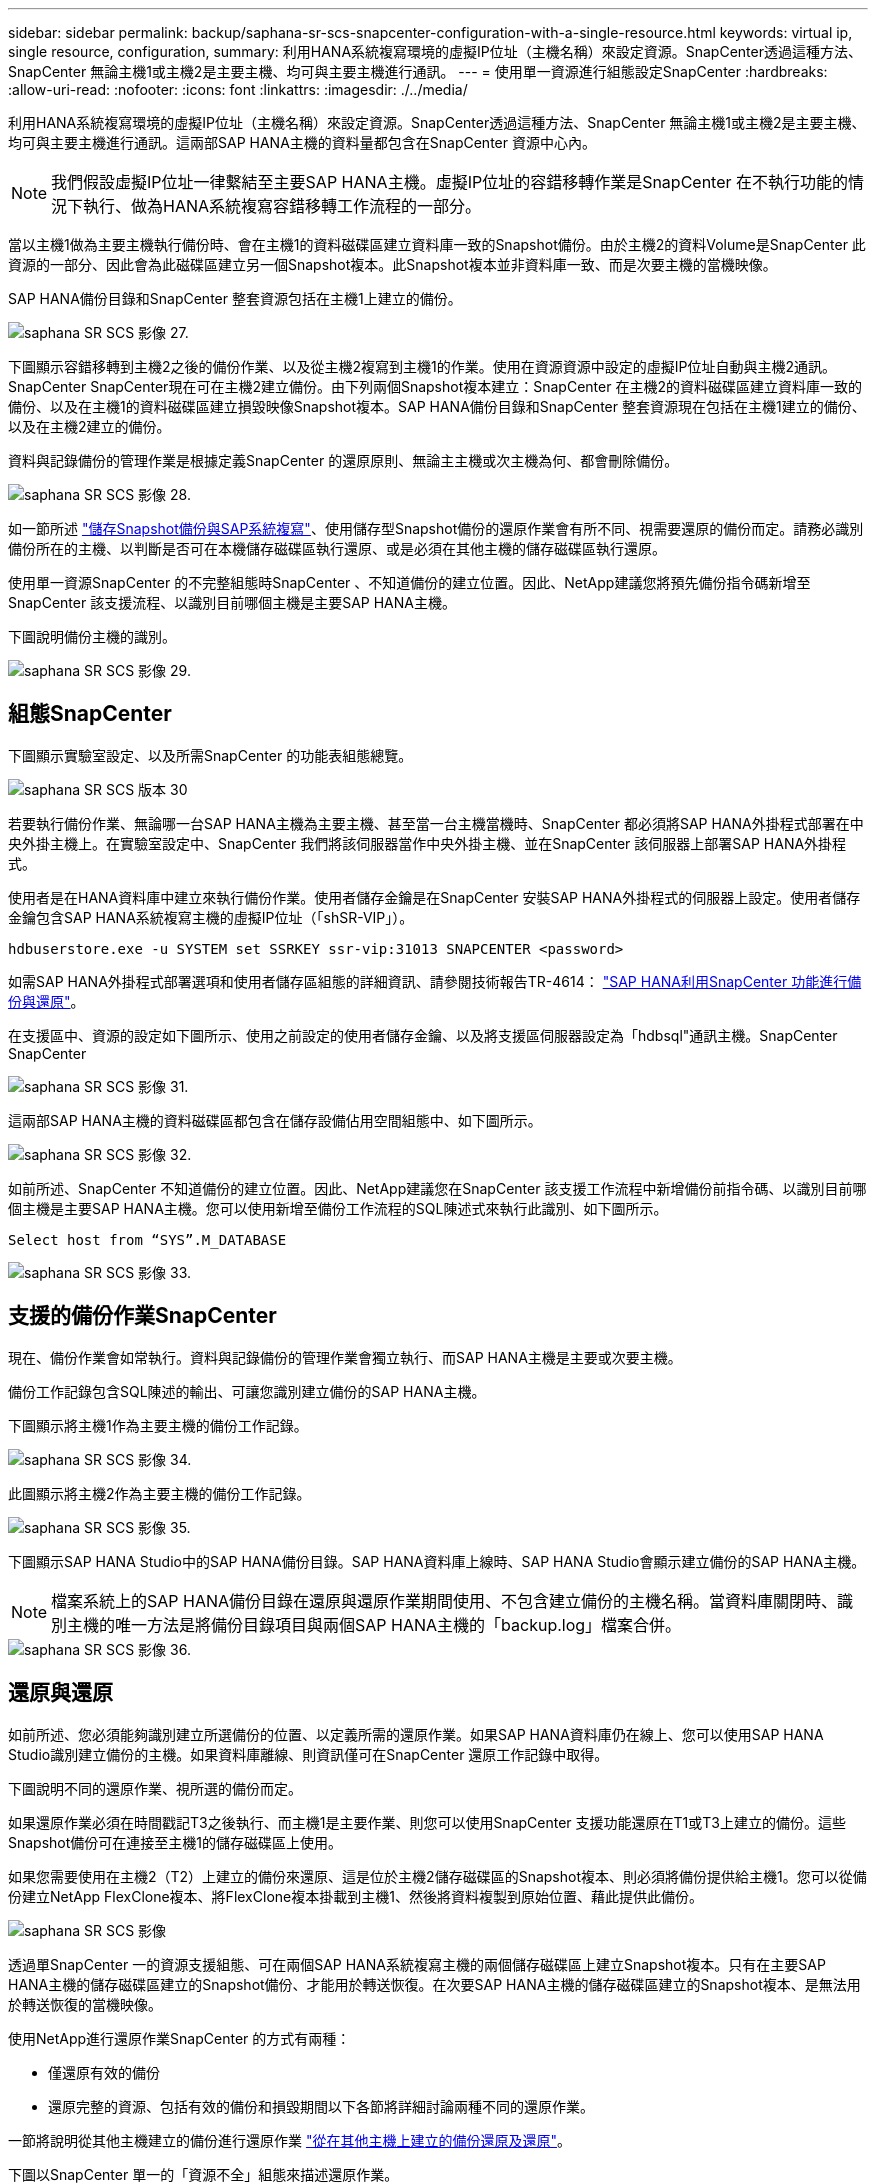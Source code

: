 ---
sidebar: sidebar 
permalink: backup/saphana-sr-scs-snapcenter-configuration-with-a-single-resource.html 
keywords: virtual ip, single resource, configuration, 
summary: 利用HANA系統複寫環境的虛擬IP位址（主機名稱）來設定資源。SnapCenter透過這種方法、SnapCenter 無論主機1或主機2是主要主機、均可與主要主機進行通訊。 
---
= 使用單一資源進行組態設定SnapCenter
:hardbreaks:
:allow-uri-read: 
:nofooter: 
:icons: font
:linkattrs: 
:imagesdir: ./../media/


[role="lead"]
利用HANA系統複寫環境的虛擬IP位址（主機名稱）來設定資源。SnapCenter透過這種方法、SnapCenter 無論主機1或主機2是主要主機、均可與主要主機進行通訊。這兩部SAP HANA主機的資料量都包含在SnapCenter 資源中心內。


NOTE: 我們假設虛擬IP位址一律繫結至主要SAP HANA主機。虛擬IP位址的容錯移轉作業是SnapCenter 在不執行功能的情況下執行、做為HANA系統複寫容錯移轉工作流程的一部分。

當以主機1做為主要主機執行備份時、會在主機1的資料磁碟區建立資料庫一致的Snapshot備份。由於主機2的資料Volume是SnapCenter 此資源的一部分、因此會為此磁碟區建立另一個Snapshot複本。此Snapshot複本並非資料庫一致、而是次要主機的當機映像。

SAP HANA備份目錄和SnapCenter 整套資源包括在主機1上建立的備份。

image::saphana-sr-scs-image27.png[saphana SR SCS 影像 27.]

下圖顯示容錯移轉到主機2之後的備份作業、以及從主機2複寫到主機1的作業。使用在資源資源中設定的虛擬IP位址自動與主機2通訊。SnapCenter SnapCenter現在可在主機2建立備份。由下列兩個Snapshot複本建立：SnapCenter 在主機2的資料磁碟區建立資料庫一致的備份、以及在主機1的資料磁碟區建立損毀映像Snapshot複本。SAP HANA備份目錄和SnapCenter 整套資源現在包括在主機1建立的備份、以及在主機2建立的備份。

資料與記錄備份的管理作業是根據定義SnapCenter 的還原原則、無論主主機或次主機為何、都會刪除備份。

image::saphana-sr-scs-image28.png[saphana SR SCS 影像 28.]

如一節所述 link:saphana-sr-scs-storage-snapshot-backups-and-sap-system-replication.html["儲存Snapshot備份與SAP系統複寫"]、使用儲存型Snapshot備份的還原作業會有所不同、視需要還原的備份而定。請務必識別備份所在的主機、以判斷是否可在本機儲存磁碟區執行還原、或是必須在其他主機的儲存磁碟區執行還原。

使用單一資源SnapCenter 的不完整組態時SnapCenter 、不知道備份的建立位置。因此、NetApp建議您將預先備份指令碼新增至SnapCenter 該支援流程、以識別目前哪個主機是主要SAP HANA主機。

下圖說明備份主機的識別。

image::saphana-sr-scs-image29.png[saphana SR SCS 影像 29.]



== 組態SnapCenter

下圖顯示實驗室設定、以及所需SnapCenter 的功能表組態總覽。

image::saphana-sr-scs-image30.png[saphana SR SCS 版本 30]

若要執行備份作業、無論哪一台SAP HANA主機為主要主機、甚至當一台主機當機時、SnapCenter 都必須將SAP HANA外掛程式部署在中央外掛主機上。在實驗室設定中、SnapCenter 我們將該伺服器當作中央外掛主機、並在SnapCenter 該伺服器上部署SAP HANA外掛程式。

使用者是在HANA資料庫中建立來執行備份作業。使用者儲存金鑰是在SnapCenter 安裝SAP HANA外掛程式的伺服器上設定。使用者儲存金鑰包含SAP HANA系統複寫主機的虛擬IP位址（「shSR-VIP」）。

....
hdbuserstore.exe -u SYSTEM set SSRKEY ssr-vip:31013 SNAPCENTER <password>
....
如需SAP HANA外掛程式部署選項和使用者儲存區組態的詳細資訊、請參閱技術報告TR-4614： https://www.netapp.com/us/media/tr-4614.pdf["SAP HANA利用SnapCenter 功能進行備份與還原"^]。

在支援區中、資源的設定如下圖所示、使用之前設定的使用者儲存金鑰、以及將支援區伺服器設定為「hdbsql"通訊主機。SnapCenter SnapCenter

image::saphana-sr-scs-image31.png[saphana SR SCS 影像 31.]

這兩部SAP HANA主機的資料磁碟區都包含在儲存設備佔用空間組態中、如下圖所示。

image::saphana-sr-scs-image32.png[saphana SR SCS 影像 32.]

如前所述、SnapCenter 不知道備份的建立位置。因此、NetApp建議您在SnapCenter 該支援工作流程中新增備份前指令碼、以識別目前哪個主機是主要SAP HANA主機。您可以使用新增至備份工作流程的SQL陳述式來執行此識別、如下圖所示。

....
Select host from “SYS”.M_DATABASE
....
image::saphana-sr-scs-image33.png[saphana SR SCS 影像 33.]



== 支援的備份作業SnapCenter

現在、備份作業會如常執行。資料與記錄備份的管理作業會獨立執行、而SAP HANA主機是主要或次要主機。

備份工作記錄包含SQL陳述的輸出、可讓您識別建立備份的SAP HANA主機。

下圖顯示將主機1作為主要主機的備份工作記錄。

image::saphana-sr-scs-image34.png[saphana SR SCS 影像 34.]

此圖顯示將主機2作為主要主機的備份工作記錄。

image::saphana-sr-scs-image35.png[saphana SR SCS 影像 35.]

下圖顯示SAP HANA Studio中的SAP HANA備份目錄。SAP HANA資料庫上線時、SAP HANA Studio會顯示建立備份的SAP HANA主機。


NOTE: 檔案系統上的SAP HANA備份目錄在還原與還原作業期間使用、不包含建立備份的主機名稱。當資料庫關閉時、識別主機的唯一方法是將備份目錄項目與兩個SAP HANA主機的「backup.log」檔案合併。

image::saphana-sr-scs-image36.png[saphana SR SCS 影像 36.]



== 還原與還原

如前所述、您必須能夠識別建立所選備份的位置、以定義所需的還原作業。如果SAP HANA資料庫仍在線上、您可以使用SAP HANA Studio識別建立備份的主機。如果資料庫離線、則資訊僅可在SnapCenter 還原工作記錄中取得。

下圖說明不同的還原作業、視所選的備份而定。

如果還原作業必須在時間戳記T3之後執行、而主機1是主要作業、則您可以使用SnapCenter 支援功能還原在T1或T3上建立的備份。這些Snapshot備份可在連接至主機1的儲存磁碟區上使用。

如果您需要使用在主機2（T2）上建立的備份來還原、這是位於主機2儲存磁碟區的Snapshot複本、則必須將備份提供給主機1。您可以從備份建立NetApp FlexClone複本、將FlexClone複本掛載到主機1、然後將資料複製到原始位置、藉此提供此備份。

image::saphana-sr-scs-image37.png[saphana SR SCS 影像]

透過單SnapCenter 一的資源支援組態、可在兩個SAP HANA系統複寫主機的兩個儲存磁碟區上建立Snapshot複本。只有在主要SAP HANA主機的儲存磁碟區建立的Snapshot備份、才能用於轉送恢復。在次要SAP HANA主機的儲存磁碟區建立的Snapshot複本、是無法用於轉送恢復的當機映像。

使用NetApp進行還原作業SnapCenter 的方式有兩種：

* 僅還原有效的備份
* 還原完整的資源、包括有效的備份和損毀期間以下各節將詳細討論兩種不同的還原作業。


一節將說明從其他主機建立的備份進行還原作業 link:saphana-sr-scs-restore-and-recovery-from-a-backup-created-at-the-other-host.html["從在其他主機上建立的備份還原及還原"]。

下圖以SnapCenter 單一的「資源不全」組態來描述還原作業。

image::saphana-sr-scs-image38.png[saphana SR SCS 影像 38.]



=== 僅還原有效的備份SnapCenter

下圖顯示本節所述的還原與還原案例總覽。

已在主機1的T1建立備份。已對主機2執行容錯移轉。在某個時間點之後、會執行另一個容錯移轉回主機1。在目前的時間點、主機1是主要主機。

. 發生故障、您必須還原至在主機1的T1上建立的備份。
. 次要主機（主機2）已關機、但未執行還原作業。
. 主機1的儲存Volume會還原至以T1建立的備份。
. 使用來自主機1和主機2的記錄執行轉送恢復。
. 主機2隨即啟動、並自動啟動主機2的系統複寫重新同步。


image::saphana-sr-scs-image39.png[saphana SR SCS 影像 39.]

下圖顯示SAP HANA Studio中的SAP HANA備份目錄。反白顯示的備份顯示在主機1的T1上建立的備份。

image::saphana-sr-scs-image40.png[saphana SR SCS 影像 40]

SAP HANA Studio會啟動還原與還原作業。如下圖所示、在還原與還原工作流程中、無法看到建立備份的主機名稱。


NOTE: 在我們的測試案例中、當資料庫仍在線上時、我們能夠識別SAP HANA Studio中正確的備份（在主機1建立的備份）。如果資料庫無法使用、您必須查看SnapCenter 還原工作記錄、以識別正確的備份。

image::saphana-sr-scs-image41.png[saphana SR SCS 影像 41.]

在支援中、系統會選取備份、並執行檔案層級的還原作業。SnapCenter在檔案層級還原畫面中、只會選取主機1磁碟區、以便只還原有效的備份。

image::saphana-sr-scs-image42.png[saphana SR SCS 版本 42.]

還原作業完成後、SAP HANA Studio的備份會以綠色強調顯示。您不需要輸入額外的記錄備份位置、因為備份目錄中包含主機1和主機2的記錄備份檔案路徑。

image::saphana-sr-scs-image43.png[saphana SR SCS 影像 43.]

轉送恢復完成後、會啟動次要主機（主機2）、並啟動SAP HANA系統複寫重新同步。


NOTE: 即使次要主機是最新的（未執行主機2的還原作業）、SAP HANA仍會執行所有資料的完整複寫。這是SAP HANA系統複寫還原與還原作業之後的標準行為。

image::saphana-sr-scs-image44.png[saphana SR SCS 影像 44]



=== 還原有效的備份與當機映像SnapCenter

下圖顯示本節所述的還原與還原案例總覽。

已在主機1的T1建立備份。已對主機2執行容錯移轉。在某個時間點之後、會執行另一個容錯移轉回主機1。在目前的時間點、主機1是主要主機。

. 發生故障、您必須還原至在主機1的T1上建立的備份。
. 次要主機（主機2）會關閉、並還原T1當機映像。
. 主機1的儲存Volume會還原至以T1建立的備份。
. 使用來自主機1和主機2的記錄執行轉送恢復。
. 主機2隨即啟動、並自動啟動主機2的系統複寫重新同步。


image::saphana-sr-scs-image45.png[saphana SR SCS 影像 45]

SAP HANA Studio的還原與還原作業與本節所述的步驟相同 link:saphana-sr-scs-snapcenter-configuration-with-a-single-resource.html#snapcenter-restore-of-the-valid-backup-only["僅還原有效的備份SnapCenter"]。

若要執行還原作業、請選取SnapCenter 「完整資源」。兩個主機的磁碟區都會還原。

image::saphana-sr-scs-image46.png[saphana SR SCS 影像 46]

轉送恢復完成後、會啟動次要主機（主機2）、並啟動SAP HANA系統複寫重新同步。將執行所有資料的完整複寫。

image::saphana-sr-scs-image47.png[saphana SR SCS 影像 47]
